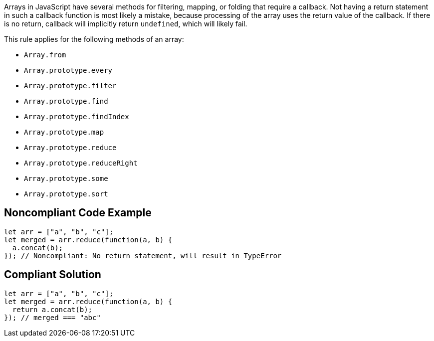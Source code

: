 Arrays in JavaScript have several methods for filtering, mapping, or folding that require a callback. Not having a return statement in such a callback function is most likely a mistake, because processing of the array uses the return value of the callback. If there is no return, callback will implicitly return ``++undefined++``, which will likely fail.


This rule applies for the following methods of an array:

* ``++Array.from++``
* ``++Array.prototype.every++``
* ``++Array.prototype.filter++``
* ``++Array.prototype.find++``
* ``++Array.prototype.findIndex++``
* ``++Array.prototype.map++``
* ``++Array.prototype.reduce++``
* ``++Array.prototype.reduceRight++``
* ``++Array.prototype.some++``
* ``++Array.prototype.sort++``


== Noncompliant Code Example

----
let arr = ["a", "b", "c"];
let merged = arr.reduce(function(a, b) {
  a.concat(b);
}); // Noncompliant: No return statement, will result in TypeError 
----


== Compliant Solution

----
let arr = ["a", "b", "c"];
let merged = arr.reduce(function(a, b) {
  return a.concat(b);
}); // merged === "abc"
----


